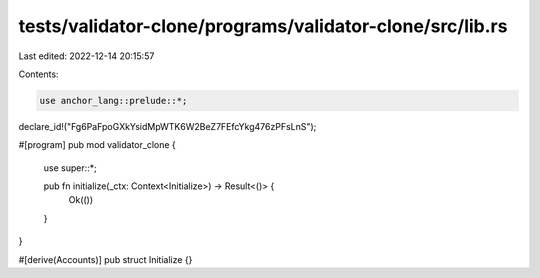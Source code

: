 tests/validator-clone/programs/validator-clone/src/lib.rs
=========================================================

Last edited: 2022-12-14 20:15:57

Contents:

.. code-block:: rs

    use anchor_lang::prelude::*;

declare_id!("Fg6PaFpoGXkYsidMpWTK6W2BeZ7FEfcYkg476zPFsLnS");

#[program]
pub mod validator_clone {
    use super::*;

    pub fn initialize(_ctx: Context<Initialize>) -> Result<()> {
        Ok(())
    }
}

#[derive(Accounts)]
pub struct Initialize {}


